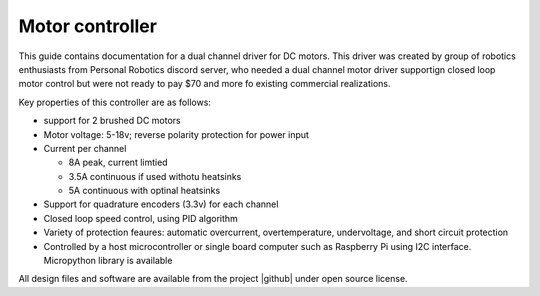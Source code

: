 ################
Motor controller
################
.. figure:: images/main_photo.jpg
    :alt: Motor driver
    :width: 80%

This guide contains documentation for a dual channel driver for DC motors.
This driver was created by group of robotics enthusiasts from Personal Robotics
discord server, who needed a dual channel motor driver supportign closed loop motor control
but were not ready to pay $70 and more fo existing commercial realizations.

Key properties of this controller are as follows:

* support for 2 brushed DC motors

* Motor voltage: 5-18v; reverse polarity protection for power input

* Current per channel

  - 8A peak, current limtied

  - 3.5A continuous if used withotu heatsinks

  - 5A continuous with optinal heatsinks

* Support for quadrature encoders (3.3v) for each channel

* Closed loop speed control, using PID algorithm

* Variety of protection feaures: automatic overcurrent, overtemperature,
  undervoltage, and short circuit protection

* Controlled by a host microcontroller  or single board computer such as Raspberry Pi
  using I2C interface. Micropython library is available

All design files and software are available from the project |github| under open source license.
